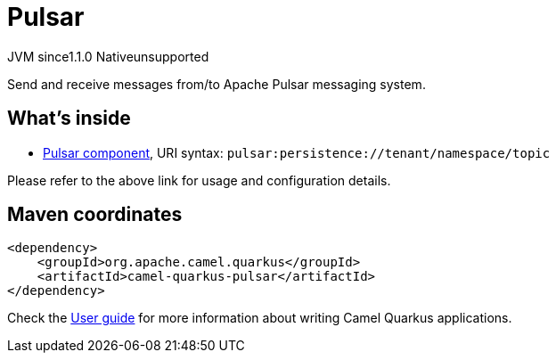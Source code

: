// Do not edit directly!
// This file was generated by camel-quarkus-maven-plugin:update-extension-doc-page
= Pulsar
:cq-artifact-id: camel-quarkus-pulsar
:cq-native-supported: false
:cq-status: Preview
:cq-status-deprecation: Preview
:cq-description: Send and receive messages from/to Apache Pulsar messaging system.
:cq-deprecated: false
:cq-jvm-since: 1.1.0
:cq-native-since: n/a

[.badges]
[.badge-key]##JVM since##[.badge-supported]##1.1.0## [.badge-key]##Native##[.badge-unsupported]##unsupported##

Send and receive messages from/to Apache Pulsar messaging system.

== What's inside

* xref:{cq-camel-components}::pulsar-component.adoc[Pulsar component], URI syntax: `pulsar:persistence://tenant/namespace/topic`

Please refer to the above link for usage and configuration details.

== Maven coordinates

[source,xml]
----
<dependency>
    <groupId>org.apache.camel.quarkus</groupId>
    <artifactId>camel-quarkus-pulsar</artifactId>
</dependency>
----

Check the xref:user-guide/index.adoc[User guide] for more information about writing Camel Quarkus applications.
